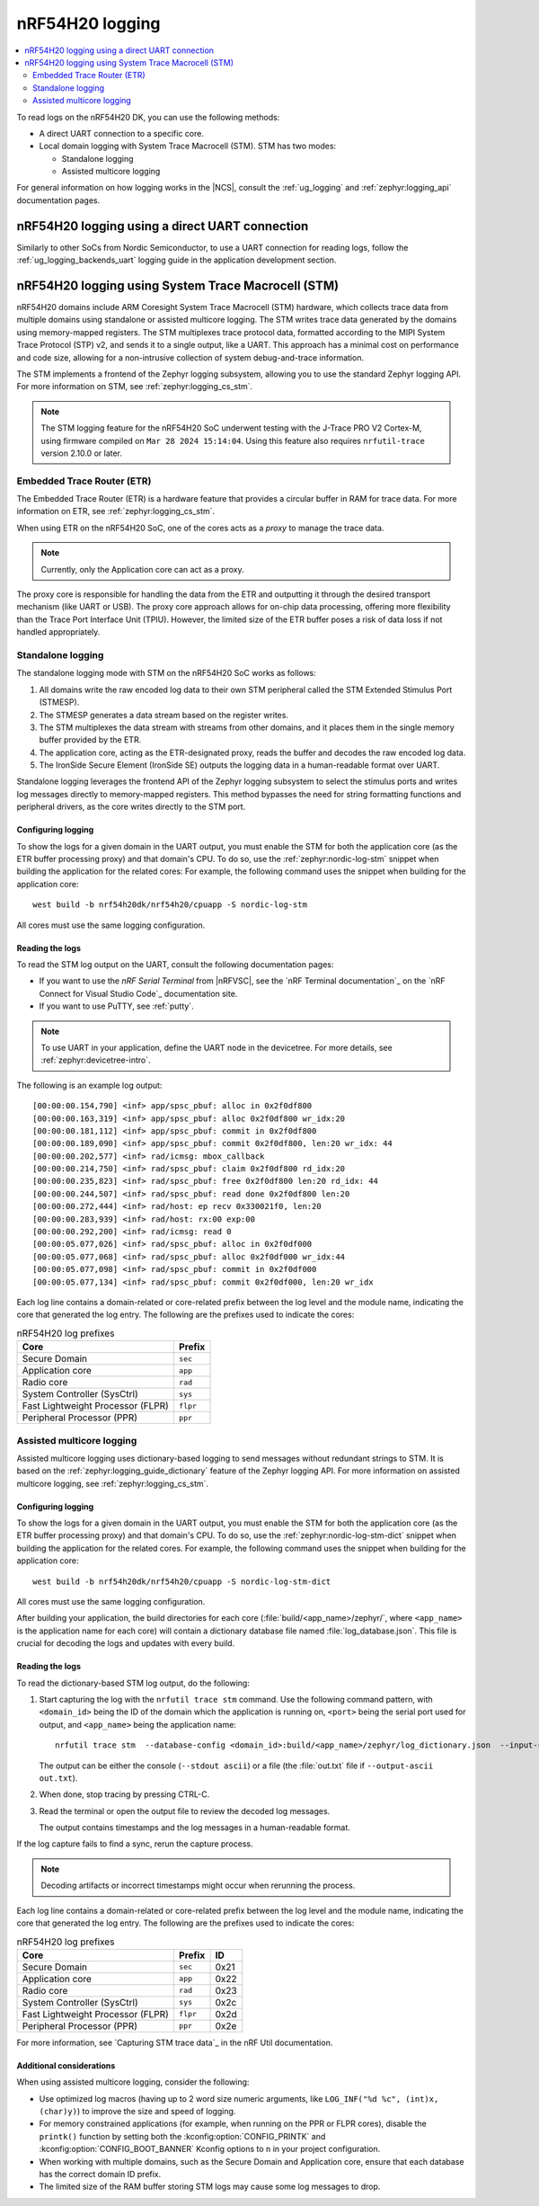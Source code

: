 .. _ug_nrf54h20_logging:

nRF54H20 logging
################
.. contents::
   :local:
   :depth: 2

To read logs on the nRF54H20 DK, you can use the following methods:

* A direct UART connection to a specific core.
* Local domain logging with System Trace Macrocell (STM).
  STM has two modes:

  * Standalone logging
  * Assisted multicore logging

For general information on how logging works in the |NCS|, consult the :ref:`ug_logging` and :ref:`zephyr:logging_api` documentation pages.



nRF54H20 logging using a direct UART connection
***********************************************

Similarly to other SoCs from Nordic Semiconductor, to use a UART connection for reading logs, follow the :ref:`ug_logging_backends_uart` logging guide in the application development section.

nRF54H20 logging using System Trace Macrocell (STM)
***************************************************

nRF54H20 domains include ARM Coresight System Trace Macrocell (STM) hardware, which collects trace data from multiple domains using standalone or assisted multicore logging.
The STM writes trace data generated by the domains using memory-mapped registers.
The STM multiplexes trace protocol data, formatted according to the MIPI System Trace Protocol (STP) v2, and sends it to a single output, like a UART.
This approach has a minimal cost on performance and code size, allowing for a non-intrusive collection of system debug-and-trace information.

The STM implements a frontend of the Zephyr logging subsystem, allowing you to use the standard Zephyr logging API.
For more information on STM, see :ref:`zephyr:logging_cs_stm`.

.. note::
   The STM logging feature for the nRF54H20 SoC underwent testing with the J-Trace PRO V2 Cortex-M, using firmware compiled on ``Mar 28 2024 15:14:04``.
   Using this feature also requires ``nrfutil-trace`` version 2.10.0 or later.

Embedded Trace Router (ETR)
===========================

The Embedded Trace Router (ETR) is a hardware feature that provides a circular buffer in RAM for trace data.
For more information on ETR, see :ref:`zephyr:logging_cs_stm`.

When using ETR on the nRF54H20 SoC, one of the cores acts as a *proxy* to manage the trace data.

.. note::
   Currently, only the Application core can act as a proxy.

The proxy core is responsible for handling the data from the ETR and outputting it through the desired transport mechanism (like UART or USB).
The proxy core approach allows for on-chip data processing, offering more flexibility than the Trace Port Interface Unit (TPIU).
However, the limited size of the ETR buffer poses a risk of data loss if not handled appropriately.

Standalone logging
==================

The standalone logging mode with STM on the nRF54H20 SoC works as follows:

1. All domains write the raw encoded log data to their own STM peripheral called the STM Extended Stimulus Port (STMESP).
#. The STMESP generates a data stream based on the register writes.
#. The STM multiplexes the data stream with streams from other domains, and it places them in the single memory buffer provided by the ETR.
#. The application core, acting as the ETR-designated proxy, reads the buffer and decodes the raw encoded log data.
#. The IronSide Secure Element (IronSide SE) outputs the logging data in a human-readable format over UART.

Standalone logging leverages the frontend API of the Zephyr logging subsystem to select the stimulus ports and writes log messages directly to memory-mapped registers.
This method bypasses the need for string formatting functions and peripheral drivers, as the core writes directly to the STM port.

Configuring logging
-------------------

To show the logs for a given domain in the UART output, you must enable the STM for both the application core (as the ETR buffer processing proxy) and that domain's CPU.
To do so, use the :ref:`zephyr:nordic-log-stm` snippet when building the application for the related cores:
For example, the following command uses the snippet when building for the application core::

   west build -b nrf54h20dk/nrf54h20/cpuapp -S nordic-log-stm

All cores must use the same logging configuration.

Reading the logs
----------------

To read the STM log output on the UART, consult the following documentation pages:

* If you want to use the *nRF Serial Terminal* from |nRFVSC|, see the `nRF Terminal documentation`_ on the `nRF Connect for Visual Studio Code`_ documentation site.
* If you want to use PuTTY, see :ref:`putty`.

.. note::
   To use UART in your application, define the UART node in the devicetree.
   For more details, see :ref:`zephyr:devicetree-intro`.

The following is an example log output::

   [00:00:00.154,790] <inf> app/spsc_pbuf: alloc in 0x2f0df800
   [00:00:00.163,319] <inf> app/spsc_pbuf: alloc 0x2f0df800 wr_idx:20
   [00:00:00.181,112] <inf> app/spsc_pbuf: commit in 0x2f0df800
   [00:00:00.189,090] <inf> app/spsc_pbuf: commit 0x2f0df800, len:20 wr_idx: 44
   [00:00:00.202,577] <inf> rad/icmsg: mbox_callback
   [00:00:00.214,750] <inf> rad/spsc_pbuf: claim 0x2f0df800 rd_idx:20
   [00:00:00.235,823] <inf> rad/spsc_pbuf: free 0x2f0df800 len:20 rd_idx: 44
   [00:00:00.244,507] <inf> rad/spsc_pbuf: read done 0x2f0df800 len:20
   [00:00:00.272,444] <inf> rad/host: ep recv 0x330021f0, len:20
   [00:00:00.283,939] <inf> rad/host: rx:00 exp:00
   [00:00:00.292,200] <inf> rad/icmsg: read 0
   [00:00:05.077,026] <inf> rad/spsc_pbuf: alloc in 0x2f0df000
   [00:00:05.077,068] <inf> rad/spsc_pbuf: alloc 0x2f0df000 wr_idx:44
   [00:00:05.077,098] <inf> rad/spsc_pbuf: commit in 0x2f0df000
   [00:00:05.077,134] <inf> rad/spsc_pbuf: commit 0x2f0df000, len:20 wr_idx

Each log line contains a domain-related or core-related prefix between the log level and the module name, indicating the core that generated the log entry.
The following are the prefixes used to indicate the cores:

.. csv-table:: nRF54H20 log prefixes
   :header: "Core", "Prefix"

   Secure Domain, ``sec``
   Application core, ``app``
   Radio core, ``rad``
   System Controller (SysCtrl), ``sys``
   Fast Lightweight Processor (FLPR), ``flpr``
   Peripheral Processor (PPR), ``ppr``

Assisted multicore logging
==========================

Assisted multicore logging uses dictionary-based logging to send messages without redundant strings to STM.
It is based on the :ref:`zephyr:logging_guide_dictionary` feature of the Zephyr logging API.
For more information on assisted multicore logging, see :ref:`zephyr:logging_cs_stm`.

Configuring logging
-------------------

To show the logs for a given domain in the UART output, you must enable the STM for both the application core (as the ETR buffer processing proxy) and that domain's CPU.
To do so, use the :ref:`zephyr:nordic-log-stm-dict` snippet when building the application for the related cores.
For example, the following command uses the snippet when building for the application core::

   west build -b nrf54h20dk/nrf54h20/cpuapp -S nordic-log-stm-dict

All cores must use the same logging configuration.

After building your application, the build directories for each core (:file:`build/<app_name>/zephyr/`, where ``<app_name>`` is the application name for each core) will contain a dictionary database file named :file:`log_database.json`.
This file is crucial for decoding the logs and updates with every build.

Reading the logs
----------------

To read the dictionary-based STM log output, do the following:

1. Start capturing the log with the ``nrfutil trace stm`` command.
   Use the following command pattern, with ``<domain_id>`` being the ID of the domain which the application is running on, ``<port>`` being the serial port used for output, and ``<app_name>`` being the application name:

   .. parsed-literal::
      :class: highlight

      nrfutil trace stm \
       --database-config <domain_id>:build/<app_name>/zephyr/log_dictionary.json \
       --input-serialport <port> \
       --baudrate 115200 \
       --stdout ascii

   The output can be either the console (``--stdout ascii``) or a file (the :file:`out.txt` file if ``--output-ascii out.txt``).

#. When done, stop tracing by pressing CTRL-C.
#. Read the terminal or open the output file to review the decoded log messages.

   The output contains timestamps and the log messages in a human-readable format.

If the log capture fails to find a sync, rerun the capture process.

.. note::
   Decoding artifacts or incorrect timestamps might occur when rerunning the process.

Each log line contains a domain-related or core-related prefix between the log level and the module name, indicating the core that generated the log entry.
The following are the prefixes used to indicate the cores:

.. csv-table:: nRF54H20 log prefixes
   :header: "Core", "Prefix", "ID"

   Secure Domain, ``sec``, 0x21
   Application core, ``app``, 0x22
   Radio core, ``rad``, 0x23
   System Controller (SysCtrl), ``sys``, 0x2c
   Fast Lightweight Processor (FLPR), ``flpr``, 0x2d
   Peripheral Processor (PPR), ``ppr``, 0x2e

For more information, see `Capturing STM trace data`_ in the nRF Util documentation.

Additional considerations
-------------------------

When using assisted multicore logging, consider the following:

* Use optimized log macros (having up to 2 word size numeric arguments, like ``LOG_INF("%d %c", (int)x, (char)y)``) to improve the size and speed of logging.
* For memory constrained applications (for example, when running on the PPR or FLPR cores), disable the ``printk()`` function by setting both the :kconfig:option:`CONFIG_PRINTK` and :kconfig:option:`CONFIG_BOOT_BANNER` Kconfig options to ``n`` in your project configuration.
* When working with multiple domains, such as the Secure Domain and Application core, ensure that each database has the correct domain ID prefix.
* The limited size of the RAM buffer storing STM logs may cause some log messages to drop.
